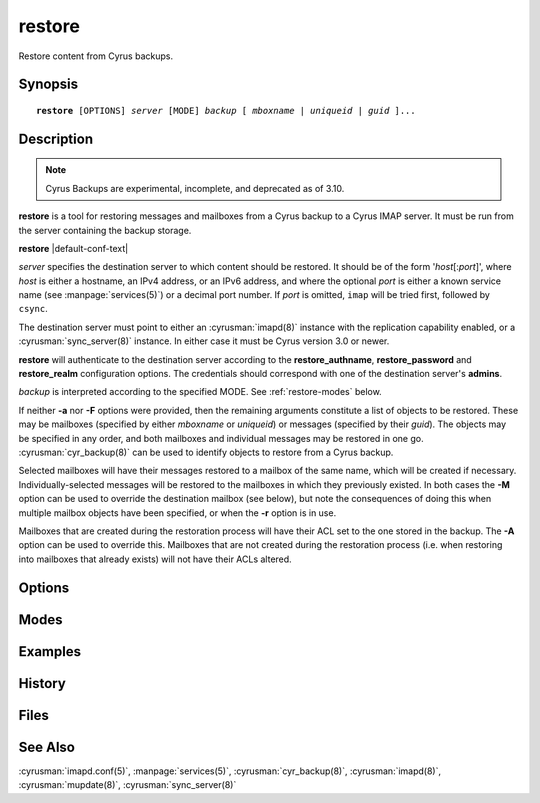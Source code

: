 .. cyrusman:: restore(8)

.. program:: restore

.. _imap-reference-manpages-systemcommands-restore:

===========
**restore**
===========

Restore content from Cyrus backups.

Synopsis
========

.. parsed-literal::

    **restore** [OPTIONS] *server* [MODE] *backup* [ *mboxname* | *uniqueid* | *guid* ]...

Description
===========

.. note::
    Cyrus Backups are experimental, incomplete, and deprecated as of 3.10.

**restore** is a tool for restoring messages and mailboxes from a Cyrus backup
to a Cyrus IMAP server.  It must be run from the server containing the backup
storage.

**restore** |default-conf-text|

*server* specifies the destination server to which content should be restored.
It should be of the form '*host*\ [:\ *port*\ ]', where *host* is either a
hostname, an IPv4 address, or an IPv6 address, and where the optional *port* is
either a known service name (see :manpage:`services(5)`) or a decimal port
number.  If *port* is omitted, ``imap`` will be tried first, followed by
``csync``.

The destination server must point to either an :cyrusman:`imapd(8)` instance
with the replication capability enabled, or a :cyrusman:`sync_server(8)`
instance.  In either case it must be Cyrus version 3.0 or newer.

**restore** will authenticate to the destination server according to the
**restore_authname**, **restore_password** and **restore_realm** configuration
options.  The credentials should correspond with one of the destination
server's **admins**.

*backup* is interpreted according to the specified MODE.
See :ref:`restore-modes` below.

If neither **-a** nor **-F** options were provided, then the remaining
arguments constitute a list of objects to be restored.  These may be mailboxes
(specified by either *mboxname* or *uniqueid*) or messages (specified by their
*guid*).  The objects may be specified in any order, and both mailboxes and
individual messages may be restored in one go.  :cyrusman:`cyr_backup(8)` can
be used to identify objects to restore from a Cyrus backup.

Selected mailboxes will have their messages restored to a mailbox of the same
name, which will be created if necessary.  Individually-selected messages will
be restored to the mailboxes in which they previously existed.  In both cases
the **-M** option can be used to override the destination mailbox (see below),
but note the consequences of doing this when multiple mailbox objects have
been specified, or when the **-r** option is in use.

Mailboxes that are created during the restoration process will have their ACL
set to the one stored in the backup.  The **-A** option can be used to override
this.  Mailboxes that are not created during the restoration process (i.e. when
restoring into mailboxes that already exists) will not have their ACLs altered.

Options
=======

.. option:: -A [acl], --override-acl[=acl]

    Apply specified *acl* to restored mailboxes, rather than their ACLs as
    stored in the backup.

    If *acl* is the empty string (e.g. ``-A ""``) or is unspecified, mailboxes
    will be restored with the default ACL for their destination owner.  This
    is mostly useful when restoring folders from one user's backup into a
    different user's mailbox.

.. option:: -C config-file

    |cli-dash-c-text|

.. option:: -D, --keep-deletedprefix

    Don't trim **deletedprefix** from mailbox names prior to restoring.  This
    is mainly useful for rebuilding failed servers, where deleted mailboxes
    should be restored as deleted mailboxes, not as new ones.

    The default is to trim the prefix before restoring.

    If the original server from which the backups were produced had
    **delete_mode** set to *immediate*, then the mailboxes in the backup will
    not have such a prefix, and this option won't have any useful effect.

    See :cyrusman:`imapd.conf(5)` for information about the **deletedprefix**
    and **delete_mode** configuration options.

.. option:: -F input-file, --input-file=input-file

    Get the list of mailboxes or messages from *input-file* instead of from
    the command line arguments.

    *input-file* should contain one object specification (either an *mboxname*,
    a *uniqueid*, or a *guid*) per line.  Empty lines, and lines beginning with
    a '#' character, are ignored.

.. option:: -L, --local-only

    Local operations only.  Actions required to restore the requested mailboxes
    and messages will be performed on the destination server only.
    :cyrusman:`mupdate(8)` actions will not occur.

    The default is for mupdate actions to occur if the destination server is
    part of a murder.

    This option has no effect if the destination server is not part of a murder.

.. option:: -M mboxname, --dest-mailbox=mboxname

    Messages are restored to the mailbox with the specified *mboxname*.  If no
    mailbox of this name exists, one will be created.

    If multiple mailbox objects are to be restored, whether due to being
    specified on the command line, in an *input-file*, or via the **-r**
    option, then the collective contents of all such mailboxes will be
    restored to the single mailbox *mboxname*.  This may not be what you want!

    The default when restoring mailboxes is to restore their respective
    contents into mailboxes of the same names.

    The default when restoring individual messages is to restore them into
    their original mailboxes.

.. option:: -P partition, --dest-partition=partition

    Restore mailboxes to the specified *partition*

.. option:: -U, --keep-uidvalidity

    Try to preserve uidvalidity and other related fields, such that the
    restored mailboxes and messages appear like they never left, and IMAP
    clients can avoid expensive state updates.

    This can only occur if the mailboxes to be restored **do not** already
    exist on the destination server.  As such, this option is mainly useful
    when rebuilding a failed server.

    If the destination mailboxes already exist, restored messages will be
    appended as if newly delivered, regardless of whether the **-U** option
    was specified.

.. option:: -X, --skip-expunged

    Do not restore messages that are marked as expunged in the *backup*.

    See also **-x**.

.. option:: -a, --all-mailboxes

    Try to restore all mailboxes in the specified *backup*.

.. option:: -n, --dry-run

    Do nothing.  The work required to perform the restoration will be
    calculated (and reported depending on verbosity level), but no
    restoration will take place, and no connection will be made to
    the destination server.

    Note that the *server* argument is still mandatory with this option.

.. option:: -r, --recursive

    Recurse into submailboxes.  When restoring mailboxes, also restore
    any mailboxes contained within them.

    The default is to restore only explicitly-specified mailboxes.

.. option:: -v, --verbose

    Increase the verbosity level.  This option can be specified multiple times
    for additional verbosity.

.. option:: -w seconds, --delayed-startup=seconds

    Wait *seconds* before starting.  This is useful for attaching a debugger.

.. option:: -x, --only-expunged

    Only restore messages that are marked as expunged in the *backup*.

    This can be convenient for restoring messages that were accidentally
    deleted by the user, without needing to track down individual message
    guids.

    See also **-X**.

.. option:: -z, --require-compression

    Require compression for server connection.  The restore will abort
    if compression is unavailable.

.. _restore-modes:

Modes
=====

.. option:: -f backup, --file=backup

    *backup* is interpreted as a filename.  The named file does not need to be
    known about in the backups database.

.. option:: -m backup, --mailbox=backup

    *backup* is interpreted as a mailbox name.  There must be a known backup
    for the user whose mailbox this is.

    Known backups are recorded in the database specified by the **backup_db**
    and **backup_db_path** configuration options.

.. option:: -u backup, --userid=backup

    *backup* is interpreted as a userid.  There must be a known backup for
    the specified user.

    This is the default if no mode is specified.


Examples
========

History
=======

Files
=====

See Also
========

:cyrusman:`imapd.conf(5)`,
:manpage:`services(5)`,
:cyrusman:`cyr_backup(8)`,
:cyrusman:`imapd(8)`,
:cyrusman:`mupdate(8)`,
:cyrusman:`sync_server(8)`
